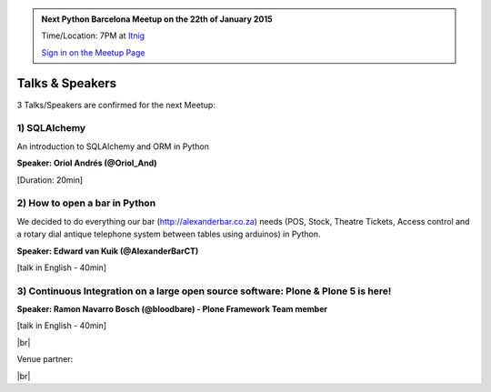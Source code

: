 .. link: Welcome To Barcelona Python Group
.. description: Barcelona Python Group Website
.. tags: Python, Meetup, Barcelona
.. date: 2014/05/26 14:50:53
.. title: Python Barcelona Meetup
.. slug: index



.. |br| raw:: html

   <br />


.. class:: jumbotron

.. admonition:: Next Python Barcelona Meetup on the 22th of January 2015

    Time/Location: 7PM at `Itnig`_

    .. class:: btn btn-info

    `Sign in on the Meetup Page`_

    .. raw:: html

        <img src="images/Python_logo_500px.png" alt="Python Logo">



Talks & Speakers
================

3 Talks/Speakers are confirmed for the next Meetup:


.. class:: row

.. class:: col-md-4

1) SQLAlchemy
*************

An introduction to SQLAlchemy and ORM in Python

**Speaker: Oriol Andrés (@Oriol_And)**

[Duration: 20min]

.. class:: col-md-4

2) How to open a bar in Python
******************************

We decided to do everything our bar (http://alexanderbar.co.za) needs (POS, Stock, Theatre Tickets, Access control and a rotary dial antique telephone system between tables using arduinos) in Python.

**Speaker: Edward van Kuik (@AlexanderBarCT)**

[talk in English - 40min]


.. class:: col-md-4

3) Continuous Integration on a large open source software: Plone & Plone 5 is here!
***********************************************************************************

**Speaker: Ramon Navarro Bosch (@bloodbare) - Plone Framework Team member**

[talk in English - 40min]

.. raw:: html

   </div>
   </br>&nbsp;</hr>


|br|

Venue partner:

.. raw:: html

    <a href="http://itnig.net"><img src="images/itnig.png" alt="Itnig"></a>



.. class:: row

.. class:: col-md-12

    .. raw:: html

        <br/><br/><br/><img src="images/python_folks.jpg" alt="Python Folks" class="image-center">


.. raw:: html

   </div>


|br|

.. _Sign in on the Meetup Page: http://www.meetup.com/python-185
.. _PRBB: /venue.html
.. _Itnig: /venue.html
